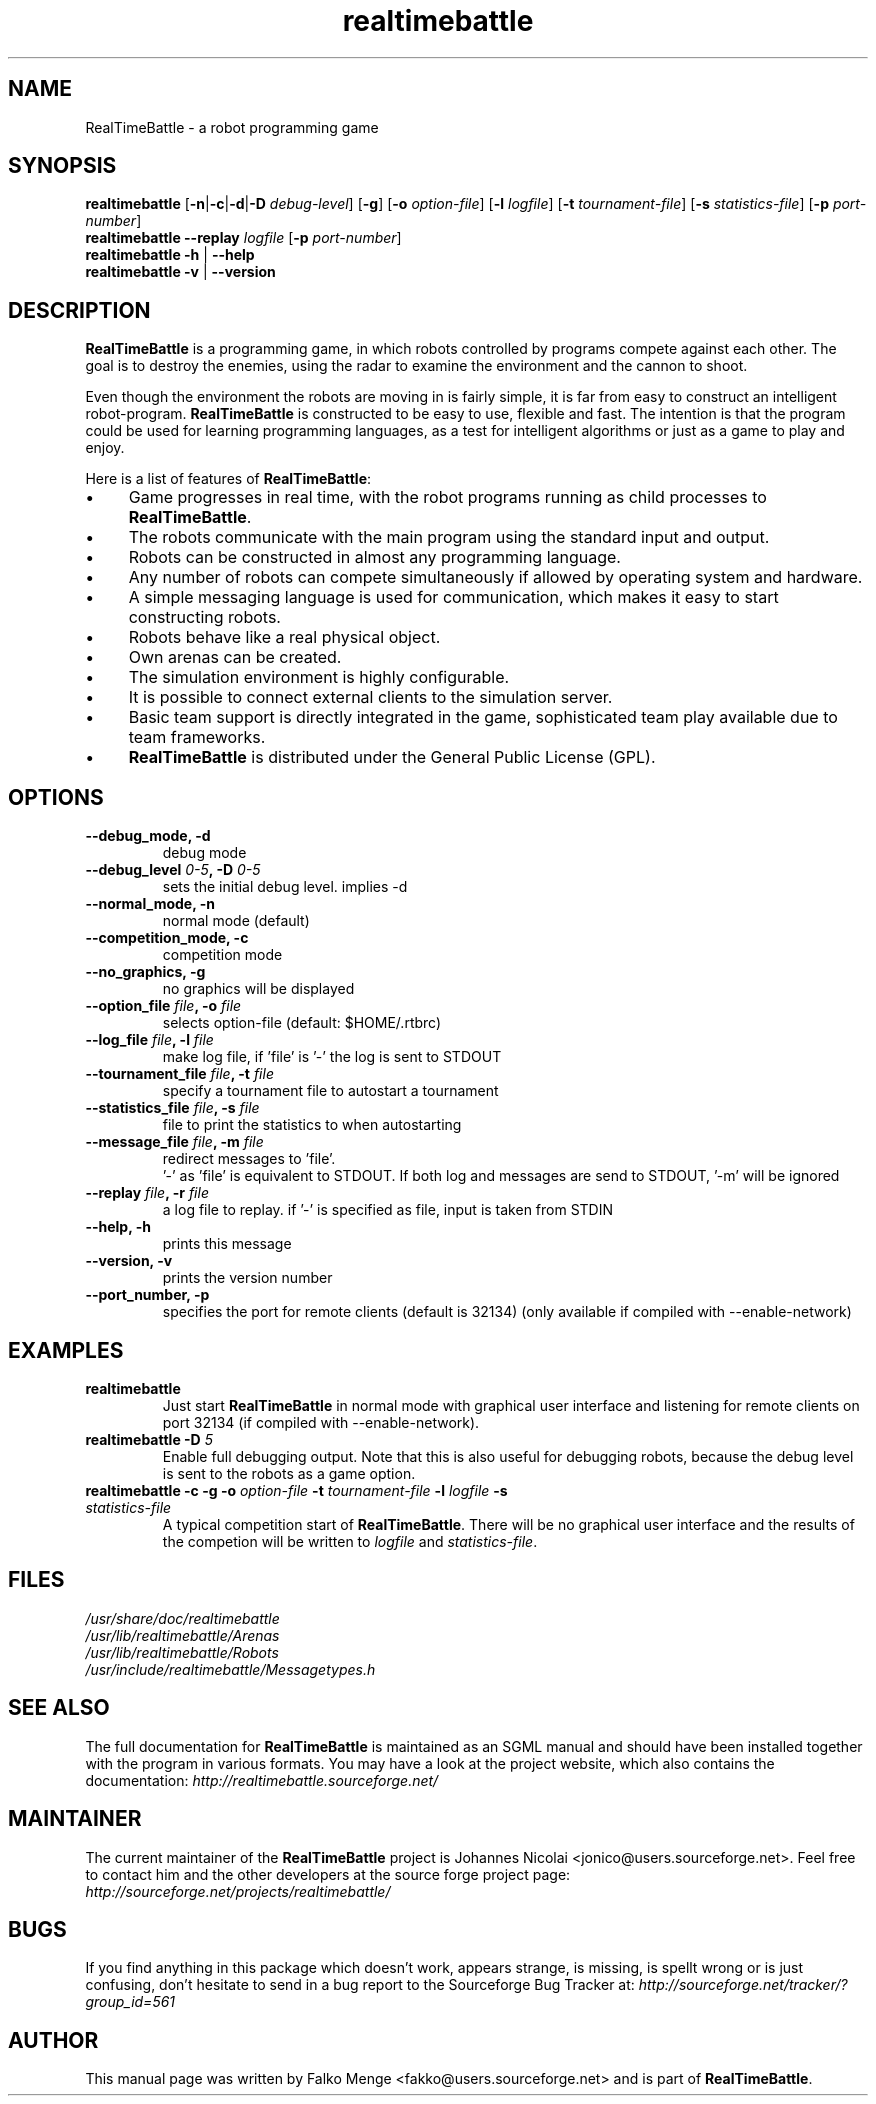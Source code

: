 .TH "realtimebattle" 6 "2006-01-25" "1.0.8" "RealTimeBattle"
.SH NAME
RealTimeBattle \- a robot programming game
.SH SYNOPSIS
\f[B]realtimebattle\f[R]
[\f[B]\-n\f[R]|\f[B]\-c\f[R]|\f[B]\-d\f[R]|\f[B]\-D\f[R] \f[I]debug-level\f[R]]
[\f[B]\-g\f[R]]
[\f[B]\-o\f[R] \f[I]option\-file\f[R]]
[\f[B]\-l\f[R] \f[I]logfile\f[R]]
[\f[B]\-t\f[R] \f[I]tournament-file\f[R]]
[\f[B]\-s\f[R] \f[I]statistics-file\f[R]]
[\f[B]\-p\f[R] \f[I]port-number\f[R]]
.br
\f[B]realtimebattle \-\-replay \f[I]logfile\f[R]
[\f[B]\-p\f[R] \f[I]port-number\f[R]]
.br
\f[B]realtimebattle -h \f[R]|\f[B] \-\-help
.br
\f[B]realtimebattle -v \f[R]|\f[B] \-\-version

.SH DESCRIPTION
\f[B]RealTimeBattle\f[R] is a programming game, in which robots controlled by programs compete against each other. The goal is to destroy the enemies, using the radar to examine the environment and the cannon to shoot.

Even though the environment the robots are moving in is fairly simple, it is far from easy to construct an intelligent robot\-program. \f[B]RealTimeBattle\f[R] is constructed to be easy to use, flexible and fast. The intention is that the program could be used for learning programming languages, as a test for intelligent algorithms or just as a game to play and enjoy.

Here is a list of features of \f[B]RealTimeBattle\f[R]:

.IP \(bu 4
Game progresses in real time, with the robot programs running as child processes to \f[B]RealTimeBattle\f[R].
.IP \(bu 4
The robots communicate with the main program using the standard input and output.
.IP \(bu 4
Robots can be constructed in almost any programming language.
.IP \(bu 4
Any number of robots can compete simultaneously if allowed by operating system and hardware.
.IP \(bu 4
A simple messaging language is used for communication, which makes it easy to start constructing robots.
.IP \(bu 4
Robots behave like a real physical object.
.IP \(bu 4
Own arenas can be created.
.IP \(bu 4
The simulation environment is highly configurable.
.IP \(bu 4
It is possible to connect external clients to the simulation server.
.IP \(bu 4
Basic team support is directly integrated in the game, sophisticated team play available due to team frameworks.
.IP \(bu 4
\f[B]RealTimeBattle\f[R] is distributed under the General Public License (GPL).


.SH OPTIONS

.TP
\fB\-\-debug_mode, \-d
debug mode

.TP
\fB\-\-debug_level \fI0-5\fB, \-D \fI0-5\fB
sets the initial debug level. implies \-d

.TP
\fB\-\-normal_mode, \-n
normal mode (default)

.TP
\fB\-\-competition_mode, \-c
competition mode

.TP
\fB\-\-no_graphics, \-g
no graphics will be displayed

.TP
\fB\-\-option_file \fIfile\fB, \-o \fIfile\fB
selects option\-file (default: $HOME/.rtbrc)

.TP
\fB\-\-log_file \fIfile\fB, \-l \fIfile\fB
make log file, if 'file' is '\-'
the log is sent to STDOUT

.TP
\fB\-\-tournament_file \fIfile\fB, \-t \fIfile\fB
specify a tournament file to autostart a tournament

.TP
\fB\-\-statistics_file \fIfile\fB, \-s \fIfile\fB
file to print the statistics to when autostarting

.TP
\fB\-\-message_file \fIfile\fB, \-m \fIfile\fB
redirect messages to 'file'.
 '\-' as 'file' is equivalent to STDOUT.
If both log and messages are send
to STDOUT, '\-m' will be ignored

.TP
\fB\-\-replay \fIfile\fB, \-r \fIfile\fB
a log file to replay.
if '\-' is specified as file,
input is taken from STDIN

.TP
\fB\-\-help, \-h
prints this message

.TP
\fB\-\-version, \-v
prints the version number

.TP
\fB\-\-port_number, \-p
specifies the port for remote clients (default is 32134) (only available if compiled with --enable-network)


.SH EXAMPLES

.TP
\fBrealtimebattle
Just start \f[B]RealTimeBattle\f[R] in normal mode with graphical user interface and listening for remote clients on port 32134 (if compiled with --enable-network).

.TP
\fBrealtimebattle \-D \fI5\fB
Enable full debugging output. Note that this is also useful for debugging robots, because the debug level is sent to the robots as a game option.

.TP
\fBrealtimebattle \-c \-g \-o \f[I]option\-file\f[B] -t \f[I]tournament\-file\f[B] -l \f[I]logfile\f[B] -s \f[I]statistics\-file\f[B]
A typical competition start of \f[B]RealTimeBattle\f[R]. There will be no graphical user interface and the results of the competion will be written to \f[I]logfile\f[R] and \f[I]statistics\-file\f[R].


.SH FILES
\f[I]/usr/share/doc/realtimebattle
.br
/usr/lib/realtimebattle/Arenas
.br
/usr/lib/realtimebattle/Robots
.br
/usr/include/realtimebattle/Messagetypes.h


.SH SEE ALSO
The full documentation for \f[B]RealTimeBattle\f[R] is maintained as an SGML manual and should have been installed together with the program in various formats.
You may have a look at the project website, which also contains the documentation:
\f[I]http://realtimebattle.sourceforge.net/


.SH MAINTAINER
The current maintainer of the \f[B]RealTimeBattle\f[R] project is Johannes Nicolai <jonico@users.sourceforge.net>.
Feel free to contact him and the other developers at the source forge project page: \f[I]http://sourceforge.net/projects/realtimebattle/


.SH BUGS
If you find anything in this package which doesn't work, appears strange, is missing, is spellt wrong or is just confusing,
don't hesitate to send in a bug report to the Sourceforge Bug Tracker at: \f[I]http://sourceforge.net/tracker/?group_id=561

.SH AUTHOR
This manual page was written by Falko Menge <fakko@users.sourceforge.net> and is part of \f[B]RealTimeBattle\f[R].
